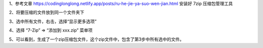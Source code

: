 .. title: 如何把多个文件压缩成zip压缩包
.. slug: ru-he-ba-duo-ge-wen-jian-ya-suo-cheng-zipya-suo-bao
.. date: 2022-12-21 21:57:12 UTC+08:00
.. tags: 计算机基础
.. category: 计算机基础
.. link: 
.. description: 
.. type: text


1、参考文章   https://codinglonglong.netlify.app/posts/ru-he-jie-ya-suo-wen-jian.html   安装好 7zip 压缩包管理工具

2、将要压缩的文件放到同一个文件夹下

.. image::  /images/f1a00d99-7ea6-435c-845f-72871e258022.png

.. TEASER_END

3、选中所有文件，右击，选择“显示更多选项”

.. image::  /images/a6dcdf53-db88-4e9c-aee3-833ec9cfd521.png

4、选择 “7-Zip” => “添加到 xxx.zip” 菜单项

.. image::  /images/57fa55fc-8982-425a-b39a-c90949b9273b.png

5、可以看到，生成了一个zip压缩包文件，这个zip文件中，包含了第3步中所有选中的文件。


